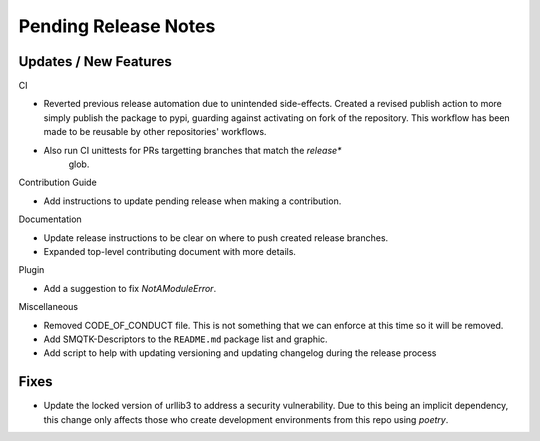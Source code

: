 Pending Release Notes
=====================

Updates / New Features
----------------------

CI

* Reverted previous release automation due to unintended side-effects.
  Created a revised publish action to more simply publish the package to pypi,
  guarding against activating on fork of the repository.
  This workflow has been made to be reusable by other repositories' workflows.

* Also run CI unittests for PRs targetting branches that match the `release*`
    glob.

Contribution Guide

* Add instructions to update pending release when making a contribution.

Documentation

* Update release instructions to be clear on where to push created release
  branches.

* Expanded top-level contributing document with more details.

Plugin

* Add a suggestion to fix `NotAModuleError`.

Miscellaneous

* Removed CODE_OF_CONDUCT file. This is not something that we can enforce
  at this time so it will be removed.

* Add SMQTK-Descriptors to the ``README.md`` package list and graphic.

* Add script to help with updating versioning and updating changelog during
  the release process

Fixes
-----

* Update the locked version of urllib3 to address a security vulnerability.
  Due to this being an implicit dependency, this change only affects those who
  create development environments from this repo using `poetry`.
